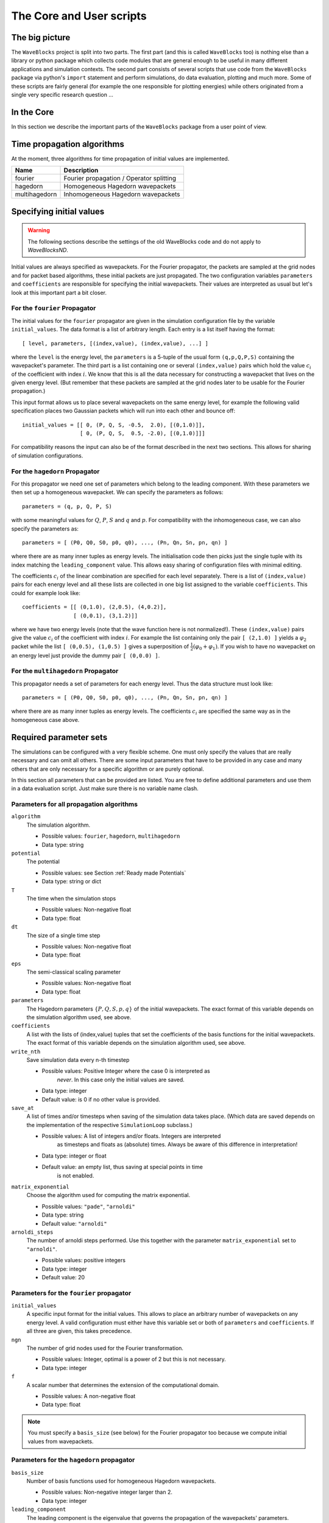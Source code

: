 The Core and User scripts
=========================


The big picture
---------------

The ``WaveBlocks`` project is split into two parts. The first part (and this is called
``WaveBlocks`` too) is nothing else than a library or python package which collects
code modules that are general enough to be useful in many different applications
and simulation contexts. The second part consists of several scripts that use
code from the ``WaveBlocks`` package via python's ``import`` statement and perform
simulations, do data evaluation, plotting and much more. Some of these scripts
are fairly general (for example the one responsible for plotting energies) while
others originated from a single very specific research question ...


In the Core
-----------

In this section we describe the important parts of the ``WaveBlocks``
package from a user point of view.


Time propagation algorithms
---------------------------

At the moment, three algorithms for time propagation of initial values are
implemented.

=============  ========================================
Name           Description
=============  ========================================
fourier        Fourier propagation / Operator splitting
hagedorn       Homogeneous Hagedorn wavepackets
multihagedorn  Inhomogeneous Hagedorn wavepackets
=============  ========================================

.. spawn          Spawning propagation for tunneling problems


Specifying initial values
-------------------------

.. warning::

  The following sections describe the settings of the old WaveBlocks
  code and do not apply to `WaveBlocksND`.

Initial values are always specified as wavepackets. For the Fourier propagator,
the packets are sampled at the grid nodes and for packet based algorithms, these
initial packets are just propagated. The two configuration variables ``parameters``
and ``coefficients`` are responsible for specifying the initial wavepackets.
Their values are interpreted as usual but let's look at this important part
a bit closer.


For the ``fourier`` Propagator
^^^^^^^^^^^^^^^^^^^^^^^^^^^^^^

The initial values for the ``fourier`` propagator are given in the simulation
configuration file by the variable ``initial_values``. The data format is
a list of arbitrary length. Each entry is a list itself having the format::

  [ level, parameters, [(index,value), (index,value), ...] ]

where the ``level`` is the energy level, the ``parameters`` is a 5-tuple
of the usual form ``(q,p,Q,P,S)`` containing the wavepacket's parameter. The
third part is a list containing one or several ``(index,value)`` pairs
which hold the value :math:`c_i` of the coefficient with index :math:`i`. We know
that this is all the data necessary for constructing a wavepacket that lives on
the given energy level. (But remember that these packets are sampled at the grid
nodes later to be usable for the Fourier propagation.)

This input format allows us to place several wavepackets on the same energy level,
for example the following valid specification places two Gaussian packets
which will run into each other and bounce off::

  initial_values = [[ 0, (P, Q, S, -0.5,  2.0), [(0,1.0)]],
                    [ 0, (P, Q, S,  0.5, -2.0), [(0,1.0)]]]

For compatibility reasons the input can also be of the format described
in the next two sections. This allows for sharing of simulation configurations.


For the ``hagedorn`` Propagator
^^^^^^^^^^^^^^^^^^^^^^^^^^^^^^^

For this propagator we need one set of parameters which belong to
the leading component. With these parameters we then set up a homogeneous
wavepacket. We can specify the parameters as follows::

  parameters = (q, p, Q, P, S)

with some meaningful values for :math:`Q`, :math:`P`, :math:`S` and :math:`q`
and :math:`p`. For compatibility with the inhomogeneous case, we can also
specify the parameters as::

  parameters = [ (P0, Q0, S0, p0, q0), ..., (Pn, Qn, Sn, pn, qn) ]

where there are as many inner tuples as energy levels. The initialisation
code then picks just the single tuple with its index matching the
``leading_component`` value. This allows easy sharing of
configuration files with minimal editing.

The coefficients :math:`c_i` of the linear combination are specified for each
level separately. There is a list of ``(index,value)`` pairs for
each energy level and all these lists are collected in one big list
assigned to the variable ``coefficients``. This could for example look like::

  coefficients = [[ (0,1.0), (2,0.5), (4,0.2)],
                  [ (0,0.1), (3,1.2)]]

where we have two energy levels (note that the wave function here is not normalized!).
These ``(index,value)`` pairs give the value :math:`c_i` of the coefficient
with index :math:`i`. For example the list containing only the pair ``[ (2,1.0) ]``
yields a :math:`\varphi_2` packet while the list ``[ (0,0.5), (1,0.5) ]`` gives
a superposition of :math:`\frac{1}{2} \left( \varphi_0 + \varphi_1 \right)`. If you
wish to have no wavepacket on an energy level just provide the dummy pair ``[ (0,0.0) ]``.


For the ``multihagedorn`` Propagator
^^^^^^^^^^^^^^^^^^^^^^^^^^^^^^^^^^^^

This propagator needs a set of parameters for each energy level. Thus
the data structure must look like::

    parameters = [ (P0, Q0, S0, p0, q0), ..., (Pn, Qn, Sn, pn, qn) ]

where there are as many inner tuples as energy levels. The coefficients :math:`c_i`
are specified the same way as in the homogeneous case above.


Required parameter sets
-----------------------

The simulations can be configured with a very flexible scheme. One must only
specify the values that are really necessary and can omit all others. There
are some input parameters that have to be provided in any case and many others that
are only necessary for a specific algorithm or are purely optional.

In this section all parameters that can be provided are listed.
You are free to define additional parameters and use them in a data evaluation
script. Just make sure there is no variable name clash.


Parameters for all propagation algorithms
^^^^^^^^^^^^^^^^^^^^^^^^^^^^^^^^^^^^^^^^^

``algorithm``
  The simulation algorithm.

  * Possible values: ``fourier``, ``hagedorn``, ``multihagedorn``
  * Data type: string

``potential``
  The potential

  * Possible values: see Section :ref:`Ready made Potentials`
  * Data type: string or dict

``T``
  The time when the simulation stops

  * Possible values: Non-negative float
  * Data type: float

``dt``
  The size of a single time step

  * Possible values: Non-negative float
  * Data type: float

``eps``
  The semi-classical scaling parameter

  * Possible values: Non-negative float
  * Data type: float

``parameters``
  The Hagedorn parameters :math:`\{P, Q, S, p, q \}` of the
  initial wavepackets. The exact format of this variable depends on the
  simulation algorithm used, see above.

``coefficients``
  A list with the lists of (index,value) tuples that
  set the coefficients of the basis functions for the initial wavepackets. The
  exact format of this variable depends on the simulation algorithm used, see above.

``write_nth``
  Save simulation data every n-th timestep

  * Possible values: Positive Integer where the case 0 is interpreted as
                     *never*. In this case only the initial values are saved.
  * Data type: integer
  * Default value: is 0 if no other value is provided.

``save_at``
  A list of times and/or timesteps when saving of the
  simulation data takes place. (Which data are saved depends on the implementation
  of the respective ``SimulationLoop`` subclass.)

  * Possible values: A list of integers and/or floats. Integers are interpreted
                     as timesteps and floats as (absolute) times. Always be aware
                     of this difference in interpretation!
  * Data type: integer or float
  * Default value: an empty list, thus saving at special points in time
                   is not enabled.

``matrix_exponential``
  Choose the algorithm used for computing the matrix exponential.

  * Possible values: ``"pade"``, ``"arnoldi"``
  * Data type: string
  * Default value: ``"arnoldi"``

``arnoldi_steps``
  The number of arnoldi steps performed. Use this together with
  the parameter ``matrix_exponential`` set to ``"arnoldi"``.

  * Possible values: positive integers
  * Data type: integer
  * Default value: 20


Parameters for the ``fourier`` propagator
^^^^^^^^^^^^^^^^^^^^^^^^^^^^^^^^^^^^^^^^^

``initial_values``
  A specific input format for the initial values. This allows to
  place an arbitrary number of wavepackets on any energy level.
  A valid configuration must either have this variable set or both of
  ``parameters`` and ``coefficients``. If all three are given, this
  takes precedence.

``ngn``
  The number of grid nodes used for the Fourier transformation.

  * Possible values: Integer, optimal is a power of 2 but this is not necessary.
  * Data type: integer

``f``
  A scalar number that determines the extension of the computational domain.

  * Possible values: A non-negative float
  * Data type: float

.. Note::
   You must specify a ``basis_size`` (see below) for the Fourier
   propagator too because we compute initial values from wavepackets.


Parameters for the ``hagedorn`` propagator
^^^^^^^^^^^^^^^^^^^^^^^^^^^^^^^^^^^^^^^^^^

``basis_size``
  Number of basis functions used for homogeneous Hagedorn wavepackets.

  * Possible values: Non-negative integer larger than 2.
  * Data type: integer

``leading_component``
  The leading component is the eigenvalue that governs the propagation
  of the wavepackets' parameters.

  * Possible values: Integer in the range 0 to :math:`N-1` inclusive,
                     where :math:`N` is the number of energy levels the
                     given potential supports.
  * Data type: integer


Parameters for the ``multihagedorn`` propagator
^^^^^^^^^^^^^^^^^^^^^^^^^^^^^^^^^^^^^^^^^^^^^^^

``basis_size``
  Number of basis functions used for inhomogeneous Hagedorn packets.

  * Possible values: Non-negative integer larger than 2.
  * Data type: integer


Optional parameters
^^^^^^^^^^^^^^^^^^^

All variables that appear as parameters of some potential can be specified
here. For example, the ``quadratic`` potential has a parameter ``sigma``
which can be given in the simulation configuration. (Otherwise a default value
would be used.) For potentials that contain parameters for which no default
values are specified, these parameters must be given in the configuration file.
An example of such a parameter is the ``delta`` of the ``delta_gap`` potential.


Parameters related to spawning
^^^^^^^^^^^^^^^^^^^^^^^^^^^^^^

.. warning::

   The spawning algorithms are not supported in the new ``WaveBlocksND`` code yet.

There are a number of parameters which are all related to the different
spawning techniques. The name of these parameters always starts with the prefix
``spawn``. It is beyond the scope of this document to explain the details
of the spawning techniques and also the theoretical origin of the various parameters.

To enable spawning, the configuration parameter ``algorithm`` can be set
to additional values not mentioned above.

``algorithm``
  The simulation algorithm

  * Possible values: ``"spawning_adiabatic"``, ``"spawning_nonadiabatic"``
  * Data type: string

Since these algorithms make use of the homogeneous Hagedorn propagation internally,
all variables related to this propagator must be set additionally.

Then there is a bunch of parameters controlling the details of the spawning
process. Most of these variables must be set properly, some are optional
depending on specific choices for others.

``spawn_method``
  Specify the spawning method used. If set to ``lumping`` we just spawn a
  normed wavepacket by copying over the norm of the `spawn candidate`. If
  set to ``projection`` a full basis projection is done up to the maximal
  order given by the parameter ``spawn_max_order``. (Always set this value
  too.)

  * Possible values: ``"lumping"`` or ``"projection"``
  * Data type: string

``spawn_max_order``
  The maximal order (size) of the spawned wavepacket i.e. on how many new basis
  functions the basis projection is performed. This only makes sense in
  combination with the ``spawn_method`` parameter set to ``projection``.

  * Possible values: Non-negative integer in the range :math:`\left[0, \ldots, K\right]`
                     where :math:`K` is the basis size given by ``basis_size``.
  * Data type: integer

.. Note::
   This ``spawn_max_order`` is *not* the basis size of the spawned wavepacket.
   (Which we currently can not control.)

``spawn_order``
  The spawned wavepacket is assumed to be of the form of :math:`\phi_k` at leading
  order. This is not always true but we need the value of :math:`k` in the algorithms
  for formal reasons. If the value of :math:`k` is wrong then the results may be
  much worse. (Consider this to be a limitation of the current algorithms.)

  * Possible values: Non-negative integer in the range :math:`\left[0, \ldots, K\right]`
                     where :math:`K` is the basis size given by ``basis_size``.
  * Data type: integer

Finally, we have several possibilities how we decide if and when to spawn. This
criterion or `oracle` has to be set by the following variable. There is an
open set of possibilities, more criteria may be added in the future. All values
are class names of the classes that implement the corresponding condition. The
implementations can be found in the file ``SpawnConditions.py``.

``spawn_condition``
  Specify the spawning condition used to decide if and when spawning should occur.

  * Possible values: ``"spawn_at_time"``, ``"norm_threshold"``, ``"high_k_norm_threshold"``,
                     ``"high_k_norm_derivative_threshold"``, ``"norm_derivative_threshold_l2"``,
                     ``"norm_derivative_threshold_max"``
  * Data type: string

.. Note::
   If in doubt, try using ``norm_threshold`` or ``norm_derivative_threshold_l2``
   with sensible values for the related parameters. (Choosing good values for these
   parameters is the most difficult part.)

Each of these methods depend on one or several more parameters configuring their
behaviour in detail. These parameters are described in the following list.

``spawn_threshold``
  The spawning threshold is compared to the norm of the fragment or `spawning candidate`
  examined. Its norm has to exceed this value in order to initiate the spawning process.

  * Possible values: Non-negative float (should be between 0.0 and 1.0)
  * Data type: float
  * Used by: All methods. (Because it is used in the parameter estimation process
             to avoid division by zero.) The methods ``norm_threshold`` and
             ``high_k_norm_threshold`` decide solely on this value. The methods
             ``*_derivative_*`` use this value as a first hint in combination with others.

``spawn_K0``
  The index of the coefficient :math:`c_{K0}` where splitting in low and high
  coefficients is applied. (:math:`c_{K0}` is included into the set of high ones.)

  * Possible values: Non-negative integer in the range :math:`\left[0, \ldots, K\right]`
                     where :math:`K` is the basis size given by :math:`basis_size`.
  * Data type: integer
  * Used by: The conditions ``high_k_norm_threshold`` and ``high_k_norm_derivative_threshold``.
             This parameter is also used by all method that do a low/high filtering.

``spawn_hist_len``
  The length of the history measured in number of samples.

  * Possible values: Positive integers. Values in the range of 5 up to
                     about 30 are probably good choices.
  * Data type: integer
  * Used by: All methods that keep a history and remember their past.
             In particular these are:
             ``high_k_norm_derivative_threshold``,
             ``norm_derivative_threshold_l2``,
             ``norm_derivative_threshold_max``.

``spawn_deriv_threshold``
  The threshold applied to the derivative of the norm of the fragment examined for
  spawning. The derivative is usually approximated by simple finite differences.

  * Possible values: (Small) real positive values
  * Data type: float
  * Used by: The methods
             ``high_k_norm_derivative_threshold``,
             ``norm_derivative_threshold_l2``,
             ``norm_derivative_threshold_max``

``spawn_time``
  The time when we want to spawn.

  * Possible values: Real values in the range :math:`[0, T]`. The values will
                     be rounded to the nearest timestep interval.
  * Data type: float
  * Used by: The method ``spawn_at_time``.


Parameters related to aposteriori spawning
^^^^^^^^^^^^^^^^^^^^^^^^^^^^^^^^^^^^^^^^^^

In addition to the algorithms that combine propagation with spawning there are
also algorithms which perform an aposteriori analysis of spawning methods. They
can be chosen by the following values for the parameter ``algorithm``.

``algorithm``
  The simulation algorithm

  * Possible values: ``"spawning_apost"`` and ``"spawning_apost_na"``
  * Data type: string

.. Note::
   These values are currently unused.

In the non-adiabatic case we might be interested on specific energy levels only.
These level can be set by the following variable. (This does not apply to the
algorithms from the last section.)

``spawn_components``
  The energy levels on which spawning is tried.

  * Possible values: List of integers between 0 and the number of energy levels.
  * Data type: list or tuple

All other parameters from the last section must be used additionally to configure
the details of the spawning process.

For this very specialised problem setting you have to use the scripts
``AposterioriSpawning.py`` and ``AposterioriSpawningNA.py``. These scripts
perform the aposteriori analysis on some given simulation data. They produce
new data files which then can be evaluated with the usual tools.


Data storage
------------

What data are written to disk. How can we retrieve data, IOM basics, usage, etc


How IOM works
^^^^^^^^^^^^^

The so-called `IOManager` is responsible for storing all our data. It provides a
meaningful API for storing and retrieving simulation data and the goal is to
make data handling from scripts as easy as possible. The IOManager uses the low-level
``hdf5`` file format to actually store the numerical data efficiently. Dealing directly
with the hdf5 API provided by ``h5py`` would be cumbersome as we would have
to remember much more details about how the data are stored inside an hdf file.
With this thin layer we just tell the IOM which data we want to store or load and
it performs all the low-level stuff behind our back.

Please note that the tab-completion of ``ipython`` won't work as usual
on ``IOManager`` instances because of its plugin architecture. The plugins
allow to add functionality at runtime and only when its really used. Thus a
(member)function may be loaded right at the moment it gets called the first time.
This is the reason why tab-completion and introspection will not work for
(member)functions that had never been called before.


What gets stored
^^^^^^^^^^^^^^^^

Each file containing simulation results is basically divided into `datablocks`.
There is one special block called the `global datablock` which stores
data that are identical for the whole simulation (for example space domain grids,
simulation parameters etc). Then there can be an arbitrary number of normal data
blocks which can store various data related to wavepackets, wavefunctions and observables.
Each of these data sets is optional and there are functions to query if specified
data is available. The next figure shows the coarse structure of any simulation
results file.

.. figure:: ./fig/structure_result_file.png
   :align: center

   Coarse structure of a file containing simulation results.

The figure below shows the internal structure of a single data block.
In this structure not all data objects always exist depending on what
computations were performed. The dark blocks are at the level of individual data
tensors while the lighter grey boxes represent hdf groups. Note that not all data
sets may exist at all and that each group can have different subsets. For example
if you never computed observables, then this entire block is missing. The
wavefunction data can come from a simulation with the Fourier propagator or from
the evaluation of wavepackets on a given domain-wide grid.

.. figure:: ./fig/structure_datablock.png
   :align: center

   Possible structure of a single data block. Not all data always exist.


Saving data at times and timesteps
^^^^^^^^^^^^^^^^^^^^^^^^^^^^^^^^^^

Storing simulation data can happen in various different ways. For example you
can store data at regular time intervals. Or at a list of fixed points in time.
Both is easily possible with the tools provided by the ``IOManager`` together
with the ``TimeManager``. While the ``IOManager`` is responsible for
saving and loading the data, the ``TimeManager`` is used for all computations
related with time, timesteps and so on, for example to convert a list of times
into a list of timesteps or checking if a given time is is within the simulated
time range etc.

The two parameters ``write_nth`` and ``save_at`` are used to configure the
way you wish to save data. While the first is used to specify the details of saving
at regular time intervals, the second one provides the means to specify a list
of points in time when saving should take place. A few examples of saving at regular
intervals::

  # Save data at each timestep
  write_nth = 1

  # Save data each 5th timestep
  write_nth = 5

  # Never save data
  write_nth = 0

Please note that this scheme is rigid in the sense that if for example the timestep
corresponding to the end of the simulation is not an integer multiple of the value
of this parameter then the data from the end is missing. (This should be quite obvious!)

The parameter ``save_at`` has to be a python list containing integers
and/or floats. There is a *big difference* between the two data types
you always have to be aware of! Integer values are interpreted as `timesteps`
while floats will be taken as `times`. A few examples on saving at specified
times only::

  # Save at timestep 3, 6, 7, 13 and 19
  save_at = [3, 6, 7, 13, 19]

  # Save at the end time only
  # Assuming T = 5.34 and T is an integer multiple of dt!
  save_at = [5.34]

  # Save at a few times
  # This is usefull to compare simulation results of simulations
  # with different timestep sizes. Of course the times have to be
  # integer multiples of *all* timestep sizes in consideration!
  save_at = [3.2, 4.5, 8.7, 19.3]

You can freely mix the two approaches and specify crazy things like
the following::

  write_nth = 15
  save_at = [1, 2, 3, 4.5, 10, 3.2, 40, 23.45, 23.55]

which translates to the: `Save the data each 15 steps and additionally
save the data at the timesteps 1, 2, 3, 10 and 40 and save the data at the time 3.2,
23.45 and 23.55.` It is assumed that `time` is an integer multiple of the
``timestep`` size. (Otherwise more or less careful rounding will be applied.)
The list doesn't have to be in monotone order and duplicates will be removed as well
as values outside the interval :math:`[0, T]` where :math:`T` is the time at which
the simulation stops. A good use case for a mixed specification is for example saving at big
intervals but including the very end of the simulation::

  write_nth = 35
  save_at = [5.34]    # Same assumption as above

Note that even if you disable saving data entirely be setting::

  write_nth = 0     # Default is 1
  save_at = []      # Default is []

you will end up with a hdf5 file still containing the initial values as they
are at time equal 0 (before the first timestep was made).


Retrieving the simulation parameters
^^^^^^^^^^^^^^^^^^^^^^^^^^^^^^^^^^^^

From a hdf5 file with the simulation data we can get back the parameters this
simulation used. Retrieval is trivial, the following commented interactive python
session shows the basics which can of course be used in a user script too::

  >>> from WaveBlocks import IOManager
  >>> iom = IOManager()                         # create an IOM instance
  >>> iom.load_file("simulation_results.hdf5")  # load the data file
  >>> sim_params = iom.get_parameters()         # request the parameters
  >>> print(sim_params)
  ====================================
  Parameters of the current simulation
  ------------------------------------
  [...]

With only three trivial lines of code we get back all the parameters
that were used for the simulation!


Load simulation data
^^^^^^^^^^^^^^^^^^^^

Simulation data can be loaded from a given ``simulation_results.hdf5`` file by
an IOManager instance. You can even do this inside an interactive ``ipython``
session. The API is quite trivial, all functions for loading data have their name
prefixed by ``load_`` as for example in ``load_energy(...)``. Every function
for loading and saving data has a keyword argument ``block`` defaulting to 0
which tells the IOManager from which data block to take the requested data.
For quantities that represent time series, the load functions also provide a keyword
argument ``timestep`` that can be used to load data from a single timestep.
The default is ``None`` meaning `load the data from all timesteps`.
A sample of such an interactive session could look like this::

  >>> from WaveBlocks import IOManager
  >>> iom = IOManager()                          # Create a new IOManager instance
  >>> iom.open_file("simulation_results.hdf5")   # And open a given hdf5 file

  >>> print(iom)
    IOManager instance with open file simulation_results.hdf5

  >>> ekin, epot = iom.load_energy()         # Load the energies from a simulation
    Requested function: load_energy          # Don't bother about the messages
    Plugin to load: IOM_plugin_energy        # concerning the plugins.

  >>> ekin.shape                             # We see the the energies are given
    (301, 1)                                 # as time series over 301 timesteps
  >>> epot.shape
    (301, 1)

  >>> tg = iom.load_energy_timegrid()        # Load the corresponding timegrid which
                                             # contains the timesteps when the data
  >>> tg.shape                               # was saved. This is important if the
    (301,)                                   # data was saved at non-regular intervalls.

  >>> iom.finalize()                         # Close the hdf5 file

  >>> plot(tg, ekin)                         # Plot the kinetic energy over time

Of course all this works exactly the same inside any regular python script.
For a complete list of all the ``load_`` functions please see the API
documentation or the docstrings.


Working with simulation data
^^^^^^^^^^^^^^^^^^^^^^^^^^^^

The following code snippet shows how to perform a data transformation task
for all blocks of a simulation results file.::

  >>> iom = IOManager()
  >>> iom.open_file("testdata.hdf5")

  >>> for blockid in iom.get_block_ids():      # Iterate over all data blocks
          if iom.has_energy(block=blockid):    # If the current data block containes
              ...                              # energies we may do something


User scripts
------------

Consider merging this section with chapter 2.
Do an explicit example walk through somewhere.


Preparing simulations
^^^^^^^^^^^^^^^^^^^^^

Preparing a whole bunch of simulations is easy. Given the `metaconfiguration`
file we call the script `ConfigurationGenerator.py` like:

::

  python ConfigurationGenerator.py  <metaconfiguration.py> <configurations_dir>

where the ``configurations_dir`` is optional. If not given a directory called
``autogen_configurations`` will be created. Remember to move the configuration
to the ``configurations`` directory if you plan to use the ``Batch.py`` script.


Generating Configurations
^^^^^^^^^^^^^^^^^^^^^^^^^

In detail description on how to generate valid configurations

Manually
''''''''

Meta-configurations
'''''''''''''''''''

The best approach to write a `metaconfiguration` file is to
copy an existing one from the ``examples`` directory.

The rules for valid files are as follows:

* You can use any valid python statement as value
* All statements are written to a pure python code file
* You can write numbers, lists etc as plain text strings
* All that is not in string form gets evaluated **right now**
* Remember to escape python strings twice
* You can use variable references but with great care!
* The ordering of the statements in the output file is such that
  all statements can be executed w.r.t. local variables. This is
  some kind of topological sorting. Be warned, it's implemented
  using black magic and may fail now and then!

That should be all ...


Running simulations
^^^^^^^^^^^^^^^^^^^

To run a single simulation, use the ``Main.py`` script. The first command-line
argument is the simulation configuration file (with an arbitrary file path)::

  python Main.py path/to/the/simulationparameters.py

The results will be written to the file ``simulation_results.hdf5`` in the
`local` directory where the script was called and `not` where the configuration
file was loaded from. The script refuses to run if there is already a file
``simulation_results.hdf5`` in the local directory. This is to prevent you
from data loss.

To run a bunch of simulations, use the script called ``Batch.py``. It
has three command line parameters and all are optional with sensible defaults.
The first specifies the `batch configuration` that will be used. The second
is a directory path pointing to the directory where the configuration files
are located. All python files within that directory (excluding recursive descent)
will be treated as simulation configurations. The directory path defaults to
``./configurations/``. Last but not least the third argument specifies the
directory path where the simulation results (numerical data, plots etc) will be
placed after the simulation finishes. This defaults to ``./results/``
with one subdirectory for each simulation configuration. A call looks like::

  python Batch.py batchconfiguration.py configurations_dir results_dir

This is all you need to know to be able to run simulations.


Computing additional data
^^^^^^^^^^^^^^^^^^^^^^^^^

Only compute/store what comes out directly from the time propagation
(Or what would be much more difficult to computer afterwards)

Compute all other data in a separate step after the simulation finished
Example: Norms, energies etc


Evaluating data
^^^^^^^^^^^^^^^

Further computations


Plot data
^^^^^^^^^

Call plot scripts which load the simulation data from a file and plot
some values.
